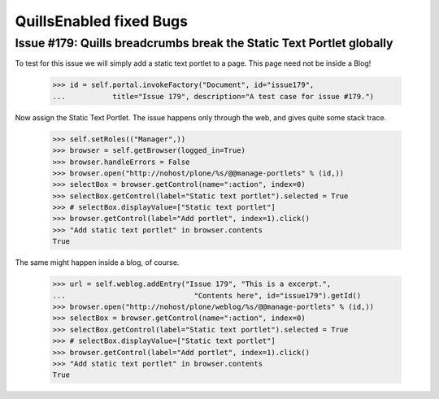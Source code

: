 QuillsEnabled fixed Bugs
========================

Issue #179: Quills breadcrumbs break the Static Text Portlet globally
---------------------------------------------------------------------

To test for this issue we will simply add a static text portlet to a
page. This page need not be inside a Blog!

    >>> id = self.portal.invokeFactory("Document", id="issue179",
    ...           title="Issue 179", description="A test case for issue #179.")

Now assign the Static Text Portlet. The issue happens only through the web,
and gives quite some stack trace.

    >>> self.setRoles(("Manager",))
    >>> browser = self.getBrowser(logged_in=True)
    >>> browser.handleErrors = False
    >>> browser.open("http://nohost/plone/%s/@@manage-portlets" % (id,))
    >>> selectBox = browser.getControl(name=":action", index=0)
    >>> selectBox.getControl(label="Static text portlet").selected = True
    >>> # selectBox.displayValue=["Static text portlet"]
    >>> browser.getControl(label="Add portlet", index=1).click()
    >>> "Add static text portlet" in browser.contents
    True

The same might happen inside a blog, of course.

    >>> url = self.weblog.addEntry("Issue 179", "This is a excerpt.",
    ...                              "Contents here", id="issue179").getId()
    >>> browser.open("http://nohost/plone/weblog/%s/@@manage-portlets" % (id,))
    >>> selectBox = browser.getControl(name=":action", index=0)
    >>> selectBox.getControl(label="Static text portlet").selected = True
    >>> # selectBox.displayValue=["Static text portlet"]
    >>> browser.getControl(label="Add portlet", index=1).click()
    >>> "Add static text portlet" in browser.contents
    True
